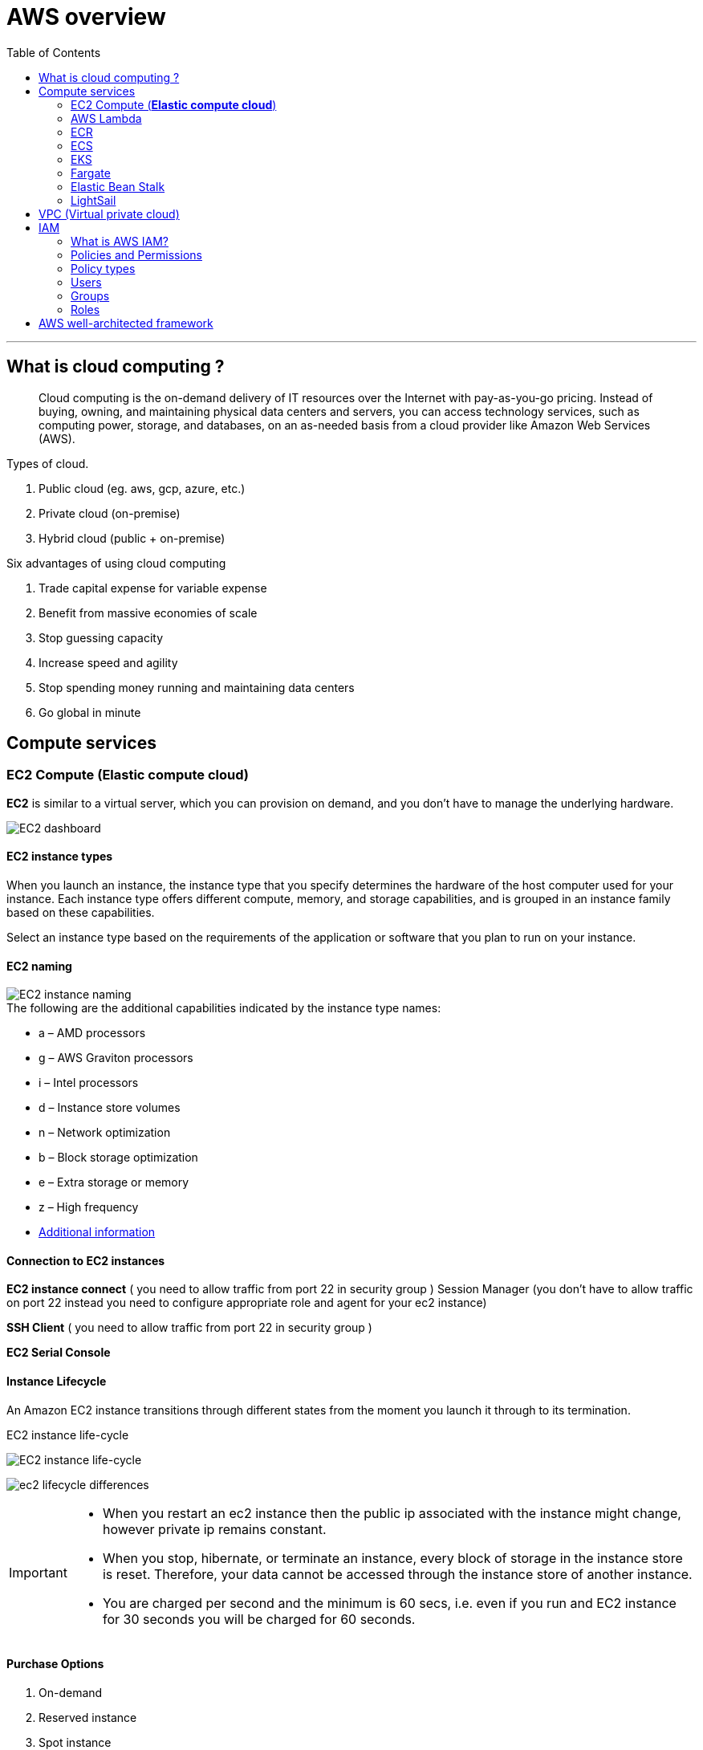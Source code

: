 = AWS overview
:icons:
:toc:

''''
== What is cloud computing ?

> Cloud computing is the on-demand delivery of IT resources over the Internet with pay-as-you-go pricing. Instead of buying, owning, and maintaining physical data centers and servers, you can access technology services, such as computing power, storage, and databases, on an as-needed basis from a cloud provider like Amazon Web Services (AWS).

.Types of cloud.
. Public cloud (eg. aws, gcp, azure, etc.)
. Private cloud (on-premise)
. Hybrid cloud (public + on-premise)

.Six advantages of using cloud computing
. Trade capital expense for variable expense
. Benefit from massive economies of scale
. Stop guessing capacity
. Increase speed and agility
. Stop spending money running and maintaining data centers
. Go global in minute

== Compute services

=== EC2 Compute (*Elastic compute cloud*)

[.lead]
*EC2* is similar to a virtual server, which you can provision on demand, and you don't have to manage the underlying hardware.

image::{docdir}/images/ec2_dashboard.png[EC2 dashboard]

==== EC2 instance types

When you launch an instance, the instance type that you specify determines the hardware of the host computer used for your instance. Each instance type offers different compute, memory, and storage capabilities, and is grouped in an instance family based on these capabilities.

Select an instance type based on the requirements of the application or software that you plan to run on your instance.

==== EC2 naming

image::{docdir}/images/ec2_instance_naming.png[EC2 instance naming]

.The following are the additional capabilities indicated by the instance type names:
* a – AMD processors
* g – AWS Graviton processors
* i – Intel processors
* d – Instance store volumes
* n – Network optimization
* b – Block storage optimization
* e – Extra storage or memory
* z – High frequency
* https://docs.aws.amazon.com/AWSEC2/latest/UserGuide/instance-types.html:[Additional information]

==== Connection to EC2 instances

*EC2 instance connect* ( you need to allow traffic from port 22 in security group )
 Session Manager (you don't have to allow traffic on port 22 instead you need to configure
appropriate role and agent for your ec2 instance)

*SSH Client* ( you need to allow traffic from port 22 in security group )

*EC2 Serial Console*

==== Instance Lifecycle

An Amazon EC2 instance transitions through different states from the moment you launch it through to
its termination.

.EC2 instance life-cycle
image:{docdir}/images/ec2_instance_lifecycle.png[EC2 instance life-cycle]

image:{docdir}/images/ec2_lifecycle_differences.png[]

[IMPORTANT]
====
* When you restart an ec2 instance then the public ip associated with the instance might change, however private ip remains constant.
* When you stop, hibernate, or terminate an instance, every block of storage in the instance store is reset. Therefore, your data cannot be accessed through the instance store of another instance.
* You are charged per second and the minimum is 60 secs, i.e. even if you run and EC2 instance for 30 seconds you will be charged for 60 seconds.
====

==== Purchase Options
. On-demand
. Reserved instance
. Spot instance
. Saving plan ( monetary commitment )
.. EC2 Instance Savings Plans
.. Compute Savings Plans
.. SageMaker Savings Plans
. Dedicate instance (single tenancy)
. Dedicated host (single tenancy)

''''
=== AWS Lambda

[.lead]
AWS Lambda is a serverless, event-driven compute service that lets you run code for virtually any type of application or backend service without provisioning or managing servers. You can trigger Lambda from over 200 AWS services and software as a service (SaaS) applications, and only pay for what you use.

image:{docdir}/images/aws_lambda_example.png[AWS Lambda example]

==== Lambda Pricing

You are charged based on the number of requests for your functions and the duration
it takes for your code to execute.

Lambda counts a request each time it starts executing in response to an event notification trigger, such as from Amazon Simple Notification Service (SNS) or Amazon EventBridge, or an invoke call, such as from Amazon API Gateway, or via the AWS SDK, including test invokes from the AWS Console.

Duration is calculated from the time your code begins executing until it returns or otherwise terminates, rounded up to the nearest 1 ms*. The price depends on the amount of memory you allocate to your function. In the AWS Lambda resource model, you choose the amount of memory you want for
your function, and are allocated proportional CPU power and other resources. An increase in memory size triggers an equivalent increase in CPU available to your function.

[NOTE]
====
* Lambda is suitable for short workloads which should not last for more than 15 minutes.
* You do not manage any underlying hardware, autoscaling or provisioning.
* Cost-effective when compared to EC2, since you are only paying for what you use.
====

''''

=== ECR


=== ECS

[.lead]
ECS stands for *Elastic Container Service*, which is a fully managed container orchestration service provided by Amazon Web Services (AWS). It allows users to easily run and manage Docker containers on a cluster of EC2 instances.

''''
=== EKS

[.lead]
EKS stands for *Elastic Kubernetes Service*, and it is a fully managed service that makes it easier to run Kubernetes on AWS without the need to manage the underlying infrastructure.
So ECS is used to run Docker containers, and EKS is used to manage the running containers and the associated infrastructure.

''''
=== Fargate
[.lead]
Fargate is a serverless compute engine for containers that works with both ECS and EKS, allowing users to run containers without having to manage the underlying infrastructure. It provides an easy way to deploy and manage containerized applications on AWS.

''''
=== Elastic Bean Stalk


''''
=== LightSail

''''
== VPC (Virtual private cloud)

[.lead]
A VPC is an isolated portion of the AWS cloud that has resources defined and restricted for use by a customer. It is a region specific service, i.e. it cannot span across more than one region.

[IMPORTANT]
There is a soft limit of 5 VPC per region.

* VPC endpoints are used to connect your resources inside VPC to other aws resources over private
connection.
* VPC Peering is used to connect two VPC together (can also reside in different account or different regions). Both the VPC must have difference address range. VPC peering is not transitive.


If we connect *VPC A with B* and *B with C*. The resources in *VPC A* would have access resources in *VPC B* but not in *VPC C*.
====
    VPC-A => VPC-B
    VPC-B => VPC-C
    VPC-A ❌ VPC-C
====


In order to avoid creating multiple vpc peering connection you can use transit gateway which create a hub and spoke network to connect multiple vpc together.

* Virtual Private Gateway is used to connect your on-premise data center to AWS cloud over public internet.
* Another approach to connect your on-premise data to AWS is by using **Direct Connect**, here your on-premise data center connect to the AWS over an actual physical connection provided by an Amazon Partner, thus avoid the public internet completely.

''''

== IAM

=== What is AWS IAM?

[.lead]
AWS IAM (Identity and Access Management) is a web service that helps you securely control access to AWS resources for your users. It enables you to manage users and their level of access to the AWS console and other AWS services.

=== Policies and Permissions

You manage access in AWS by creating policies and attaching them to IAM identities (users, groups of users, or roles) or AWS resources. A policy is an object in AWS that, when associated with an identity or resource, defines their permissions. AWS evaluates these policies when an IAM principal (user or role) makes a request. Permissions in the policies determine whether the request is allowed or denied. Most policies are stored in AWS as JSON documents.

=== Policy types

. _Identity-based policies_ Attach managed and inline policies to IAM identities (users, groups to which users belong, or roles). Identity-based policies grant permissions to an identity.

. _Resource-based policies_: Attach inline policies to resources. The most common examples of resource-based policies are Amazon S3 bucket policies and IAM role trust policies. Resource-based policies grant permissions to the principal that are specified in the policy. Principals can be in the same account as the resource or in other accounts.

. _Permissions boundaries_: Use a managed policy as the permissions boundary for an IAM entity (user or role). That policy defines the maximum permissions that identity-based policies can grant to an entity, but does not grant permissions. Permission boundaries do not define the maximum permissions that a resource-based policy can grant to an entity.

. _Organisations SCPs_ – Use an AWS Organisations service control policy (SCP) to define the maximum permissions for account members of an organisation or organisational unit (OU). SCPs limit permissions that identity-based policies or resource-based policies grant to entities (users or roles) within the account but do not grant permissions.

. _Access control lists (ACLs)_: Use ACLs to control which principals in other accounts can access the resource to which the ACL is attached. ACLs are similar to resource-based policies, although they are the only policy type that does not use the JSON policy document structure. ACLs are cross-account permission policies that grant permissions to the specified principal. ACLs cannot grant permissions to entities within the same account.

. _Session policies_: Pass advanced session policies when you use the AWS CLI or AWS API to assume a role or a federated user. Session policies limit the permissions that the role's or user's identity-based policies grant to the session. Session policies limit permissions for a created session, but do not grant permissions. For more information, see Session Policies.

==== What is the difference between “*identities*” and “*entities*” ?

Identities refer to the users or principals who are authenticated to access AWS resources, while entities refer to the AWS resources themselves, such as EC2 instances or S3 buckets.

=== Users

These are the actual users in your organisation, and you can directly assign permission to them.

=== Groups

An IAM user group is a collection of IAM users. User groups let you specify permissions for multiple users, which can make it easier to manage the permissions for those users.

You might wonder what will happen if you create two groups, provide permission for a resource in one group and deny it in another, and add the same user to both groups. In such scenarios, the explicit deny takes precedence over the allow.

=== Roles

An IAM role is an IAM identity that you can create in your account that has specific permissions. An IAM role is similar to an IAM user, in that it is an AWS identity with permission policies that determine what the identity can and cannot do in AWS. However, instead of being uniquely associated with one person, a role is intended to be assumable by anyone who needs it. Also, a role does not have standard long-term credentials such as a password or access keys associated with it. Instead, when you assume a role, it provides you with temporary security credentials for your role session.

.IAM best practises
* Follow the least privilege principle.
* Only provide the required permissions to the users.
* Audit the access using the IAM Credentials Report, CloudTrail, and IAM Access Advisor.
* Attach roles to the resources instead of using access keys and tokens.
* Use access keys and tokens for programmatic access.
* Set strong password policies.
* Enforce multifactor authentication *(MFA)* usage.

==== Miscellaneous

* AWS trusted advisor looks for security flaws in the configuration components and performance issues in system, while also looking for underutilized resources.
* DynamoDBa global tables provide a multi-active database that is multi-regional and fully managed. +
Global tables automatically replicate data across your selection of AWS regions.

===== Best practices

* Never store your access key inside ec2 instances, instead create a role with required permissions
and attach it to the instance.

''''

== AWS well-architected framework


|===
|Pillar |Definition |Design Principle

|Operational Excellence
|The operational excellence pillar focuses on running and monitoring systems, and continually improving processes and procedures. Key topics include automating changes, responding to events, and defining standards to manage daily operations.
a|
. Perform operations as code
. Make frequent, small, reversible changes
. Refine operations procedures frequently
. Anticipate failure
. Learn from all operational failures

|Security Pillar
|The security pillar focuses on protecting information and systems. Key topics include confidentiality and integrity of data, managing user permissions, and establishing controls to detect security events.
a|
. Implement a strong identity foundation
. Enable traceability
. Apply security at all layers
. Automate security best practices
. Protect data in transit and at rest
. Keep people away from data
. Prepare for security events

|Reliability Pillar
|The reliability pillar focuses on workloads performing their intended functions and how to recover quickly from failure to meet demands. Key topics include distributed system design, recovery planning, and adapting to changing requirements.
a|
. Automatically recover from failure
. Test recovery procedures
. Scale horizontally to increase aggregate workload availability
. Stop guessing capacity
. Manage change through automation

|Performance Efficiency Pillar
|The performance efficiency pillar focuses on structured and streamlined allocation of IT and computing resources. Key topics include selecting resource types and sizes optimized for workload requirements, monitoring performance, and maintaining efficiency as business needs evolve.
a|
. _Democratize advanced technologies_: Make advanced technology implementation easier for your team.
. Go global in minutes
. Use serverless architectures
. Experiment more often
. Consider mechanical sympathy

|Cost Optimization Pillar
|The cost optimization pillar focuses on avoiding unnecessary costs. Key topics include understanding spending over time and controlling fund allocation, selecting resources of the right type and quantity, and scaling to meet business needs without overspending.
a|
. Implement cloud financial management
. Adopt a consumption model
. Measure overall efficiency
. Stop spending money on undifferentiated heavy lifting
. Analyze and attribute expenditure

|Sustainability Pillar
|The sustainability pillar focuses on minimizing the environmental impacts of running cloud workloads. Key topics include a shared responsibility model for sustainability, understanding impact, and maximizing utilization to minimize required resources and reduce downstream impacts.
a|
. Understand your impact
. Establish sustainability goals
. Maximize utilization
. Anticipate and adopt new, more efficient hardware and software offerings
. Use managed services
. Reduce the downstream impact of your cloud workloads
|===
